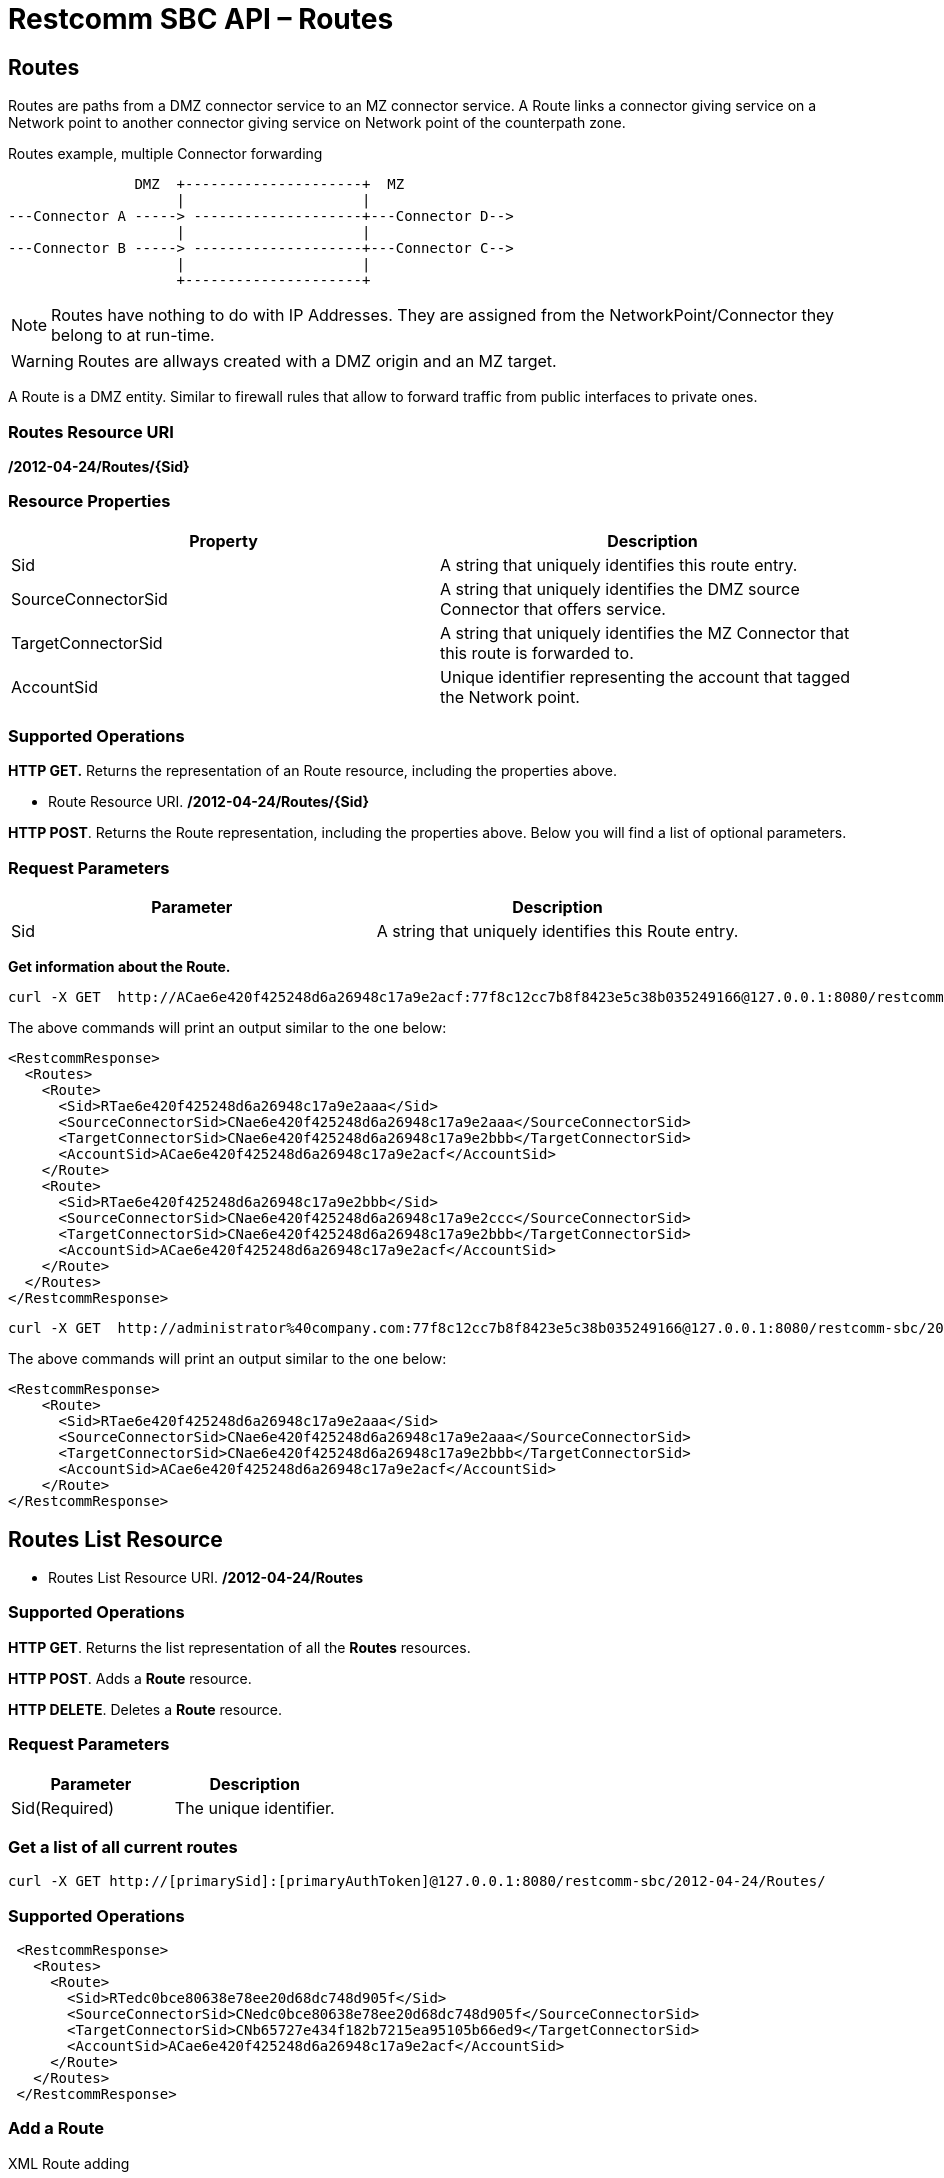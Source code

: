 = Restcomm SBC API – Routes

[[Routes]]
== Routes

Routes are paths from a DMZ connector service to an MZ connector service.
A Route links a connector giving service on a Network point to another connector giving service on Network point of the counterpath zone.


.Routes example, multiple Connector forwarding
[ditaa,routes,png]
--

                DMZ  +---------------------+  MZ
                     |                     |
 ---Connector A -----> --------------------+---Connector D-->
                     |                     |
 ---Connector B -----> --------------------+---Connector C--> 
                     |                     |
                     +---------------------+
                   
--


NOTE: Routes have nothing to do with IP Addresses. They are assigned from the NetworkPoint/Connector they belong to at run-time.

WARNING: Routes are allways created with a DMZ origin and an MZ target.

A Route is a DMZ entity. Similar to firewall rules that allow to forward traffic from public interfaces to private ones.

=== Routes Resource URI

*/2012-04-24/Routes/\{Sid}*

=== Resource Properties

[cols=",",options="header",]
|=========================================================================================================================
|Property |Description
|Sid |A string that uniquely identifies this route entry.
|SourceConnectorSid |A string that uniquely identifies the DMZ source Connector that offers service.
|TargetConnectorSid |A string that uniquely identifies the MZ Connector that this route is forwarded to.
|AccountSid | Unique identifier representing the account that tagged the Network point.
|=========================================================================================================================

=== Supported Operations

*HTTP GET.* Returns the representation of an Route resource, including the properties above.

* Route Resource URI. */2012-04-24/Routes/\{Sid}*

**HTTP POST**. Returns the Route representation, including the properties above. Below you will find a list of optional parameters.

=== Request Parameters

[cols=",",options="header",]
|==============================================================================================
|Parameter |Description
|Sid |A string that uniquely identifies this Route entry.
|==============================================================================================

**Get information about the Route.**

....
curl -X GET  http://ACae6e420f425248d6a26948c17a9e2acf:77f8c12cc7b8f8423e5c38b035249166@127.0.0.1:8080/restcomm-sbc/2012-04-24/Routes
....
The above commands will print an output similar to the one below:
....
<RestcommResponse>
  <Routes>
    <Route>
      <Sid>RTae6e420f425248d6a26948c17a9e2aaa</Sid>
      <SourceConnectorSid>CNae6e420f425248d6a26948c17a9e2aaa</SourceConnectorSid>
      <TargetConnectorSid>CNae6e420f425248d6a26948c17a9e2bbb</TargetConnectorSid>
      <AccountSid>ACae6e420f425248d6a26948c17a9e2acf</AccountSid>
    </Route>
    <Route>
      <Sid>RTae6e420f425248d6a26948c17a9e2bbb</Sid>
      <SourceConnectorSid>CNae6e420f425248d6a26948c17a9e2ccc</SourceConnectorSid>
      <TargetConnectorSid>CNae6e420f425248d6a26948c17a9e2bbb</TargetConnectorSid>
      <AccountSid>ACae6e420f425248d6a26948c17a9e2acf</AccountSid>
    </Route>
  </Routes>
</RestcommResponse>
....
....
curl -X GET  http://administrator%40company.com:77f8c12cc7b8f8423e5c38b035249166@127.0.0.1:8080/restcomm-sbc/2012-04-24/Routes/RTae6e420f425248d6a26948c17a9e2aaa
....

The above commands will print an output similar to the one below:

----
<RestcommResponse>
    <Route>
      <Sid>RTae6e420f425248d6a26948c17a9e2aaa</Sid>
      <SourceConnectorSid>CNae6e420f425248d6a26948c17a9e2aaa</SourceConnectorSid>
      <TargetConnectorSid>CNae6e420f425248d6a26948c17a9e2bbb</TargetConnectorSid>
      <AccountSid>ACae6e420f425248d6a26948c17a9e2acf</AccountSid>
    </Route>
</RestcommResponse>

----

[[Routes_List]]
== Routes List Resource

* Routes List Resource URI. */2012-04-24/Routes*

=== Supported Operations

**HTTP GET**. Returns the list representation of all the *Routes* resources.

**HTTP POST**. Adds a *Route* resource.

**HTTP DELETE**. Deletes a *Route* resource.

=== Request Parameters

[cols=",",options="header",]
|==============================================================================================================================================================================================================================
|Parameter |Description
|Sid(Required) |The unique identifier.
|==============================================================================================================================================================================================================================


=== Get a list of all current routes

----
curl -X GET http://[primarySid]:[primaryAuthToken]@127.0.0.1:8080/restcomm-sbc/2012-04-24/Routes/
----


=== Supported Operations


----

 <RestcommResponse>
   <Routes>
     <Route>
       <Sid>RTedc0bce80638e78ee20d68dc748d905f</Sid>
       <SourceConnectorSid>CNedc0bce80638e78ee20d68dc748d905f</SourceConnectorSid>
       <TargetConnectorSid>CNb65727e434f182b7215ea95105b66ed9</TargetConnectorSid>
       <AccountSid>ACae6e420f425248d6a26948c17a9e2acf</AccountSid>
     </Route>
   </Routes>
 </RestcommResponse>

----
[[add-routes]]
=== Add a Route

.XML Route adding
----
curl -X POST http://ACae6e420f425248d6a26948c17a9e2acf:PWD@192.168.1.3:8080/restcomm-sbc/2012-04-24/Routes/ -d "SourceConnectorSid=CNedc0bce80638e78ee20d68dc748d905f" -d "TargetConnectorSid=CNb65727e434f182b7215ea95105b66ed9" 
----


[[delete-routes]]
=== Delete Route

.XML Route delete
----
curl -X DELETE http://ACae6e420f425248d6a26948c17a9e2acf:PWD@192.168.1.3:8080/restcomm-sbc/2012-04-24/Routes/<Sid>
----
